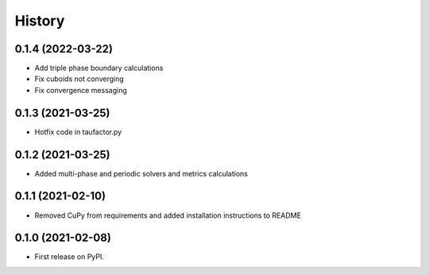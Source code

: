=======
History
=======
------------------
0.1.4 (2022-03-22)
------------------

* Add triple phase boundary calculations
* Fix cuboids not converging
* Fix convergence messaging

------------------
0.1.3 (2021-03-25)
------------------

* Hotfix code in taufactor.py

------------------
0.1.2 (2021-03-25)
------------------

* Added multi-phase and periodic solvers and metrics calculations

------------------
0.1.1 (2021-02-10)
------------------

* Removed CuPy from requirements and added installation instructions to README

------------------
0.1.0 (2021-02-08)
------------------

* First release on PyPI.
